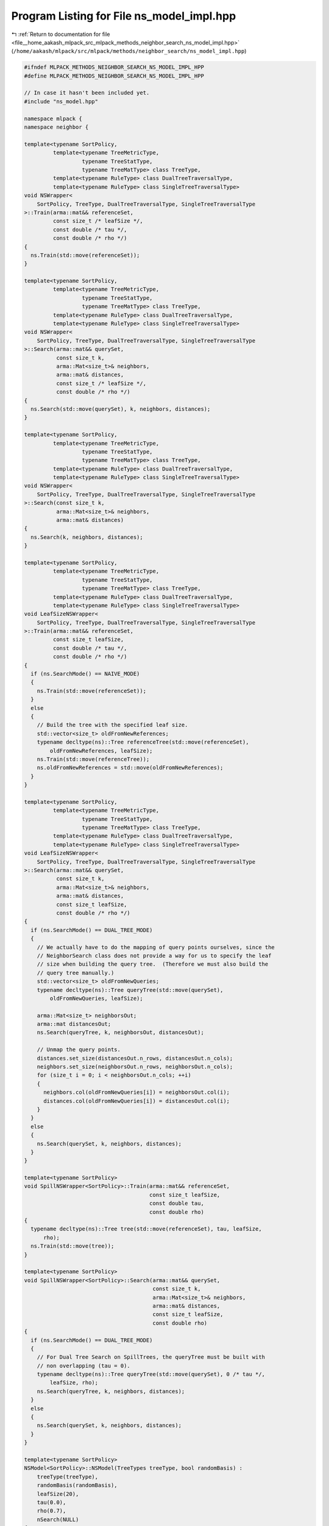 
.. _program_listing_file__home_aakash_mlpack_src_mlpack_methods_neighbor_search_ns_model_impl.hpp:

Program Listing for File ns_model_impl.hpp
==========================================

|exhale_lsh| :ref:`Return to documentation for file <file__home_aakash_mlpack_src_mlpack_methods_neighbor_search_ns_model_impl.hpp>` (``/home/aakash/mlpack/src/mlpack/methods/neighbor_search/ns_model_impl.hpp``)

.. |exhale_lsh| unicode:: U+021B0 .. UPWARDS ARROW WITH TIP LEFTWARDS

.. code-block:: cpp

   
   #ifndef MLPACK_METHODS_NEIGHBOR_SEARCH_NS_MODEL_IMPL_HPP
   #define MLPACK_METHODS_NEIGHBOR_SEARCH_NS_MODEL_IMPL_HPP
   
   // In case it hasn't been included yet.
   #include "ns_model.hpp"
   
   namespace mlpack {
   namespace neighbor {
   
   template<typename SortPolicy,
            template<typename TreeMetricType,
                     typename TreeStatType,
                     typename TreeMatType> class TreeType,
            template<typename RuleType> class DualTreeTraversalType,
            template<typename RuleType> class SingleTreeTraversalType>
   void NSWrapper<
       SortPolicy, TreeType, DualTreeTraversalType, SingleTreeTraversalType
   >::Train(arma::mat&& referenceSet,
            const size_t /* leafSize */,
            const double /* tau */,
            const double /* rho */)
   {
     ns.Train(std::move(referenceSet));
   }
   
   template<typename SortPolicy,
            template<typename TreeMetricType,
                     typename TreeStatType,
                     typename TreeMatType> class TreeType,
            template<typename RuleType> class DualTreeTraversalType,
            template<typename RuleType> class SingleTreeTraversalType>
   void NSWrapper<
       SortPolicy, TreeType, DualTreeTraversalType, SingleTreeTraversalType
   >::Search(arma::mat&& querySet,
             const size_t k,
             arma::Mat<size_t>& neighbors,
             arma::mat& distances,
             const size_t /* leafSize */,
             const double /* rho */)
   {
     ns.Search(std::move(querySet), k, neighbors, distances);
   }
   
   template<typename SortPolicy,
            template<typename TreeMetricType,
                     typename TreeStatType,
                     typename TreeMatType> class TreeType,
            template<typename RuleType> class DualTreeTraversalType,
            template<typename RuleType> class SingleTreeTraversalType>
   void NSWrapper<
       SortPolicy, TreeType, DualTreeTraversalType, SingleTreeTraversalType
   >::Search(const size_t k,
             arma::Mat<size_t>& neighbors,
             arma::mat& distances)
   {
     ns.Search(k, neighbors, distances);
   }
   
   template<typename SortPolicy,
            template<typename TreeMetricType,
                     typename TreeStatType,
                     typename TreeMatType> class TreeType,
            template<typename RuleType> class DualTreeTraversalType,
            template<typename RuleType> class SingleTreeTraversalType>
   void LeafSizeNSWrapper<
       SortPolicy, TreeType, DualTreeTraversalType, SingleTreeTraversalType
   >::Train(arma::mat&& referenceSet,
            const size_t leafSize,
            const double /* tau */,
            const double /* rho */)
   {
     if (ns.SearchMode() == NAIVE_MODE)
     {
       ns.Train(std::move(referenceSet));
     }
     else
     {
       // Build the tree with the specified leaf size.
       std::vector<size_t> oldFromNewReferences;
       typename decltype(ns)::Tree referenceTree(std::move(referenceSet),
           oldFromNewReferences, leafSize);
       ns.Train(std::move(referenceTree));
       ns.oldFromNewReferences = std::move(oldFromNewReferences);
     }
   }
   
   template<typename SortPolicy,
            template<typename TreeMetricType,
                     typename TreeStatType,
                     typename TreeMatType> class TreeType,
            template<typename RuleType> class DualTreeTraversalType,
            template<typename RuleType> class SingleTreeTraversalType>
   void LeafSizeNSWrapper<
       SortPolicy, TreeType, DualTreeTraversalType, SingleTreeTraversalType
   >::Search(arma::mat&& querySet,
             const size_t k,
             arma::Mat<size_t>& neighbors,
             arma::mat& distances,
             const size_t leafSize,
             const double /* rho */)
   {
     if (ns.SearchMode() == DUAL_TREE_MODE)
     {
       // We actually have to do the mapping of query points ourselves, since the
       // NeighborSearch class does not provide a way for us to specify the leaf
       // size when building the query tree.  (Therefore we must also build the
       // query tree manually.)
       std::vector<size_t> oldFromNewQueries;
       typename decltype(ns)::Tree queryTree(std::move(querySet),
           oldFromNewQueries, leafSize);
   
       arma::Mat<size_t> neighborsOut;
       arma::mat distancesOut;
       ns.Search(queryTree, k, neighborsOut, distancesOut);
   
       // Unmap the query points.
       distances.set_size(distancesOut.n_rows, distancesOut.n_cols);
       neighbors.set_size(neighborsOut.n_rows, neighborsOut.n_cols);
       for (size_t i = 0; i < neighborsOut.n_cols; ++i)
       {
         neighbors.col(oldFromNewQueries[i]) = neighborsOut.col(i);
         distances.col(oldFromNewQueries[i]) = distancesOut.col(i);
       }
     }
     else
     {
       ns.Search(querySet, k, neighbors, distances);
     }
   }
   
   template<typename SortPolicy>
   void SpillNSWrapper<SortPolicy>::Train(arma::mat&& referenceSet,
                                          const size_t leafSize,
                                          const double tau,
                                          const double rho)
   {
     typename decltype(ns)::Tree tree(std::move(referenceSet), tau, leafSize,
         rho);
     ns.Train(std::move(tree));
   }
   
   template<typename SortPolicy>
   void SpillNSWrapper<SortPolicy>::Search(arma::mat&& querySet,
                                           const size_t k,
                                           arma::Mat<size_t>& neighbors,
                                           arma::mat& distances,
                                           const size_t leafSize,
                                           const double rho)
   {
     if (ns.SearchMode() == DUAL_TREE_MODE)
     {
       // For Dual Tree Search on SpillTrees, the queryTree must be built with
       // non overlapping (tau = 0).
       typename decltype(ns)::Tree queryTree(std::move(querySet), 0 /* tau */,
           leafSize, rho);
       ns.Search(queryTree, k, neighbors, distances);
     }
     else
     {
       ns.Search(querySet, k, neighbors, distances);
     }
   }
   
   template<typename SortPolicy>
   NSModel<SortPolicy>::NSModel(TreeTypes treeType, bool randomBasis) :
       treeType(treeType),
       randomBasis(randomBasis),
       leafSize(20),
       tau(0.0),
       rho(0.7),
       nSearch(NULL)
   {
     // Nothing to do.
   }
   
   template<typename SortPolicy>
   NSModel<SortPolicy>::NSModel(const NSModel& other) :
       treeType(other.treeType),
       randomBasis(other.randomBasis),
       q(other.q),
       leafSize(other.leafSize),
       tau(other.tau),
       rho(other.rho),
       nSearch(other.nSearch->Clone())
   {
     // Nothing to do.
   }
   
   template<typename SortPolicy>
   NSModel<SortPolicy>::NSModel(NSModel&& other) :
       treeType(other.treeType),
       randomBasis(other.randomBasis),
       q(std::move(other.q)),
       leafSize(other.leafSize),
       tau(other.tau),
       rho(other.rho),
       nSearch(other.nSearch)
   {
     // Reset parameters of the other model.
     other.treeType = TreeTypes::KD_TREE;
     other.randomBasis = false;
     other.leafSize = 20;
     other.tau = 0.0;
     other.rho = 0.7;
     other.nSearch = NULL;
   }
   
   template<typename SortPolicy>
   NSModel<SortPolicy>& NSModel<SortPolicy>::operator=(const NSModel& other)
   {
     if (this != &other)
     {
       delete nSearch;
   
       treeType = other.treeType;
       randomBasis = other.randomBasis;
       q = other.q;
       leafSize = other.leafSize;
       tau = other.tau;
       rho = other.rho;
       nSearch = other.nSearch->Clone();
     }
   
     return *this;
   }
   
   template<typename SortPolicy>
   NSModel<SortPolicy>& NSModel<SortPolicy>::operator=(NSModel&& other)
   {
     if (this != &other)
     {
       delete nSearch;
   
       treeType = other.treeType;
       randomBasis = other.randomBasis;
       q = std::move(other.q);
       leafSize = other.leafSize;
       tau = other.tau;
       rho = other.rho;
       nSearch = other.nSearch;
   
       // Reset parameters of the other model.
       other.treeType = TreeTypes::KD_TREE;
       other.randomBasis = false;
       other.leafSize = 20;
       other.tau = 0.0;
       other.rho = 0.7;
       other.nSearch = NULL;
     }
   
     return *this;
   }
   
   template<typename SortPolicy>
   NSModel<SortPolicy>::~NSModel()
   {
     delete nSearch;
   }
   
   template<typename SortPolicy>
   template<typename Archive>
   void NSModel<SortPolicy>::serialize(Archive& ar, const uint32_t /* version */)
   {
     ar(CEREAL_NVP(treeType));
     ar(CEREAL_NVP(randomBasis));
     ar(CEREAL_NVP(q));
     ar(CEREAL_NVP(leafSize));
     ar(CEREAL_NVP(tau));
     ar(CEREAL_NVP(rho));
   
     // This should never happen, but just in case, be clean with memory.
     if (cereal::is_loading<Archive>())
       InitializeModel(DUAL_TREE_MODE, 0.0); // Values will be overwritten.
   
     // Avoid polymorphic serialization by explicitly serializing the correct type.
     switch (treeType)
     {
       case KD_TREE:
         {
           LeafSizeNSWrapper<SortPolicy, tree::KDTree>& typedSearch =
               dynamic_cast<LeafSizeNSWrapper<SortPolicy,
                            tree::KDTree>&>(*nSearch);
           ar(CEREAL_NVP(typedSearch));
           break;
         }
       case COVER_TREE:
         {
           NSWrapper<SortPolicy, tree::StandardCoverTree>& typedSearch =
               dynamic_cast<NSWrapper<SortPolicy,
                                      tree::StandardCoverTree>&>(*nSearch);
           ar(CEREAL_NVP(typedSearch));
           break;
         }
       case R_TREE:
         {
           NSWrapper<SortPolicy, tree::RTree>& typedSearch =
               dynamic_cast<NSWrapper<SortPolicy, tree::RTree>&>(*nSearch);
           ar(CEREAL_NVP(typedSearch));
           break;
         }
       case R_STAR_TREE:
         {
           NSWrapper<SortPolicy, tree::RStarTree>& typedSearch =
               dynamic_cast<NSWrapper<SortPolicy, tree::RStarTree>&>(*nSearch);
           ar(CEREAL_NVP(typedSearch));
           break;
         }
       case BALL_TREE:
         {
           LeafSizeNSWrapper<SortPolicy, tree::BallTree>& typedSearch =
               dynamic_cast<LeafSizeNSWrapper<SortPolicy,
                                              tree::BallTree>&>(*nSearch);
           ar(CEREAL_NVP(typedSearch));
           break;
         }
       case X_TREE:
         {
           NSWrapper<SortPolicy, tree::XTree>& typedSearch =
               dynamic_cast<NSWrapper<SortPolicy, tree::XTree>&>(*nSearch);
           ar(CEREAL_NVP(typedSearch));
           break;
         }
       case HILBERT_R_TREE:
         {
           NSWrapper<SortPolicy, tree::HilbertRTree>& typedSearch =
               dynamic_cast<NSWrapper<SortPolicy, tree::HilbertRTree>&>(*nSearch);
           ar(CEREAL_NVP(typedSearch));
           break;
         }
       case R_PLUS_TREE:
         {
           NSWrapper<SortPolicy, tree::RPlusTree>& typedSearch =
               dynamic_cast<NSWrapper<SortPolicy, tree::RPlusTree>&>(*nSearch);
           ar(CEREAL_NVP(typedSearch));
           break;
         }
       case R_PLUS_PLUS_TREE:
         {
           NSWrapper<SortPolicy, tree::RPlusPlusTree>& typedSearch =
               dynamic_cast<NSWrapper<SortPolicy, tree::RPlusPlusTree>&>(*nSearch);
           ar(CEREAL_NVP(typedSearch));
           break;
         }
       case SPILL_TREE:
         {
           SpillNSWrapper<SortPolicy>& typedSearch =
               dynamic_cast<SpillNSWrapper<SortPolicy>&>(*nSearch);
           ar(CEREAL_NVP(typedSearch));
           break;
         }
       case VP_TREE:
         {
           NSWrapper<SortPolicy, tree::VPTree>& typedSearch =
               dynamic_cast<NSWrapper<SortPolicy, tree::VPTree>&>(*nSearch);
           ar(CEREAL_NVP(typedSearch));
           break;
         }
       case RP_TREE:
         {
           NSWrapper<SortPolicy, tree::RPTree>& typedSearch =
               dynamic_cast<NSWrapper<SortPolicy, tree::RPTree>&>(*nSearch);
           ar(CEREAL_NVP(typedSearch));
           break;
         }
       case MAX_RP_TREE:
         {
           NSWrapper<SortPolicy, tree::MaxRPTree>& typedSearch =
               dynamic_cast<NSWrapper<SortPolicy, tree::MaxRPTree>&>(*nSearch);
           ar(CEREAL_NVP(typedSearch));
           break;
         }
       case UB_TREE:
         {
           NSWrapper<SortPolicy, tree::UBTree>& typedSearch =
               dynamic_cast<NSWrapper<SortPolicy, tree::UBTree>&>(*nSearch);
           ar(CEREAL_NVP(typedSearch));
           break;
         }
       case OCTREE:
         {
           LeafSizeNSWrapper<SortPolicy, tree::Octree>& typedSearch =
               dynamic_cast<LeafSizeNSWrapper<SortPolicy,
                                              tree::Octree>&>(*nSearch);
           ar(CEREAL_NVP(typedSearch));
           break;
         }
     }
   }
   
   template<typename SortPolicy>
   const arma::mat& NSModel<SortPolicy>::Dataset() const
   {
     return nSearch->Dataset();
   }
   
   template<typename SortPolicy>
   NeighborSearchMode NSModel<SortPolicy>::SearchMode() const
   {
     return nSearch->SearchMode();
   }
   
   template<typename SortPolicy>
   NeighborSearchMode& NSModel<SortPolicy>::SearchMode()
   {
     return nSearch->SearchMode();
   }
   
   template<typename SortPolicy>
   double NSModel<SortPolicy>::Epsilon() const
   {
     return nSearch->Epsilon();
   }
   
   template<typename SortPolicy>
   double& NSModel<SortPolicy>::Epsilon()
   {
     return nSearch->Epsilon();
   }
   
   template<typename SortPolicy>
   void NSModel<SortPolicy>::InitializeModel(const NeighborSearchMode searchMode,
                                             const double epsilon)
   {
     // Clear existing memory.
     if (nSearch)
       delete nSearch;
   
     switch (treeType)
     {
       case KD_TREE:
         nSearch = new LeafSizeNSWrapper<SortPolicy, tree::KDTree>(searchMode,
             epsilon);
         break;
       case COVER_TREE:
         nSearch = new NSWrapper<SortPolicy, tree::StandardCoverTree>(searchMode,
             epsilon);
         break;
       case R_TREE:
         nSearch = new NSWrapper<SortPolicy, tree::RTree>(searchMode, epsilon);
         break;
       case R_STAR_TREE:
         nSearch = new NSWrapper<SortPolicy, tree::RStarTree>(searchMode, epsilon);
         break;
       case BALL_TREE:
         nSearch = new LeafSizeNSWrapper<SortPolicy, tree::BallTree>(searchMode,
             epsilon);
         break;
       case X_TREE:
         nSearch = new NSWrapper<SortPolicy, tree::XTree>(searchMode, epsilon);
         break;
       case HILBERT_R_TREE:
         nSearch = new NSWrapper<SortPolicy, tree::HilbertRTree>(searchMode,
             epsilon);
         break;
       case R_PLUS_TREE:
         nSearch = new NSWrapper<SortPolicy, tree::RPlusTree>(searchMode, epsilon);
         break;
       case R_PLUS_PLUS_TREE:
         nSearch = new NSWrapper<SortPolicy, tree::RPlusPlusTree>(searchMode,
             epsilon);
         break;
       case VP_TREE:
         nSearch = new NSWrapper<SortPolicy, tree::VPTree>(searchMode, epsilon);
         break;
       case RP_TREE:
         nSearch = new NSWrapper<SortPolicy, tree::RPTree>(searchMode, epsilon);
         break;
       case MAX_RP_TREE:
         nSearch = new NSWrapper<SortPolicy, tree::MaxRPTree>(searchMode, epsilon);
         break;
       case SPILL_TREE:
         nSearch = new SpillNSWrapper<SortPolicy>(searchMode, epsilon);
         break;
       case UB_TREE:
         nSearch = new NSWrapper<SortPolicy, tree::UBTree>(searchMode, epsilon);
         break;
       case OCTREE:
         nSearch = new LeafSizeNSWrapper<SortPolicy, tree::Octree>(searchMode,
             epsilon);
         break;
     }
   }
   
   template<typename SortPolicy>
   void NSModel<SortPolicy>::BuildModel(arma::mat&& referenceSet,
                                        const NeighborSearchMode searchMode,
                                        const double epsilon)
   {
     // Initialize random basis if necessary.
     if (randomBasis)
     {
       Log::Info << "Creating random basis..." << std::endl;
       while (true)
       {
         // [Q, R] = qr(randn(d, d));
         // Q = Q * diag(sign(diag(R)));
         arma::mat r;
         if (arma::qr(q, r, arma::randn<arma::mat>(referenceSet.n_rows,
                 referenceSet.n_rows)))
         {
           arma::vec rDiag(r.n_rows);
           for (size_t i = 0; i < rDiag.n_elem; ++i)
           {
             if (r(i, i) < 0)
               rDiag(i) = -1;
             else if (r(i, i) > 0)
               rDiag(i) = 1;
             else
               rDiag(i) = 0;
           }
   
           q *= arma::diagmat(rDiag);
   
           // Check if the determinant is positive.
           if (arma::det(q) >= 0)
             break;
         }
       }
     }
   
     // Do we need to modify the reference set?
     if (randomBasis)
       referenceSet = q * referenceSet;
   
     if (searchMode != NAIVE_MODE)
     {
       Timer::Start("tree_building");
       Log::Info << "Building reference tree..." << std::endl;
     }
   
     InitializeModel(searchMode, epsilon);
     nSearch->Train(std::move(referenceSet), leafSize, tau, rho);
   
     if (searchMode != NAIVE_MODE)
     {
       Timer::Stop("tree_building");
       Log::Info << "Tree built." << std::endl;
     }
   }
   
   template<typename SortPolicy>
   void NSModel<SortPolicy>::Search(arma::mat&& querySet,
                                    const size_t k,
                                    arma::Mat<size_t>& neighbors,
                                    arma::mat& distances)
   {
     // We may need to map the query set randomly.
     if (randomBasis)
       querySet = q * querySet;
   
     Log::Info << "Searching for " << k << " neighbors with ";
   
     switch (SearchMode())
     {
       case NAIVE_MODE:
         Log::Info << "brute-force (naive) search..." << std::endl;
         break;
       case SINGLE_TREE_MODE:
         Log::Info << "single-tree " << TreeName() << " search..." << std::endl;
         break;
       case DUAL_TREE_MODE:
         Log::Info << "dual-tree " << TreeName() << " search..." << std::endl;
         break;
       case GREEDY_SINGLE_TREE_MODE:
         Log::Info << "greedy single-tree " << TreeName() << " search..."
             << std::endl;
         break;
     }
   
     nSearch->Search(std::move(querySet), k, neighbors, distances, leafSize, rho);
   }
   
   template<typename SortPolicy>
   void NSModel<SortPolicy>::Search(const size_t k,
                                    arma::Mat<size_t>& neighbors,
                                    arma::mat& distances)
   {
     Log::Info << "Searching for " << k << " neighbors with ";
   
     switch (SearchMode())
     {
       case NAIVE_MODE:
         Log::Info << "brute-force (naive) search..." << std::endl;
         break;
       case SINGLE_TREE_MODE:
         Log::Info << "single-tree " << TreeName() << " search..." << std::endl;
         break;
       case DUAL_TREE_MODE:
         Log::Info << "dual-tree " << TreeName() << " search..." << std::endl;
         break;
       case GREEDY_SINGLE_TREE_MODE:
         Log::Info << "greedy single-tree " << TreeName() << " search..."
             << std::endl;
         break;
     }
   
     if (Epsilon() != 0 && SearchMode() != NAIVE_MODE)
       Log::Info << "Maximum of " << Epsilon() * 100 << "% relative error."
           << std::endl;
   
     nSearch->Search(k, neighbors, distances);
   }
   
   template<typename SortPolicy>
   std::string NSModel<SortPolicy>::TreeName() const
   {
     switch (treeType)
     {
       case KD_TREE:
         return "kd-tree";
       case COVER_TREE:
         return "cover tree";
       case R_TREE:
         return "R tree";
       case R_STAR_TREE:
         return "R* tree";
       case BALL_TREE:
         return "ball tree";
       case X_TREE:
         return "X tree";
       case HILBERT_R_TREE:
         return "Hilbert R tree";
       case R_PLUS_TREE:
         return "R+ tree";
       case R_PLUS_PLUS_TREE:
         return "R++ tree";
       case SPILL_TREE:
         return "Spill tree";
       case VP_TREE:
         return "vantage point tree";
       case RP_TREE:
         return "random projection tree (mean split)";
       case MAX_RP_TREE:
         return "random projection tree (max split)";
       case UB_TREE:
         return "UB tree";
       case OCTREE:
         return "octree";
       default:
         return "unknown tree";
     }
   }
   
   } // namespace neighbor
   } // namespace mlpack
   
   #endif
